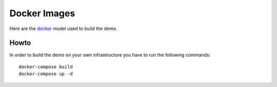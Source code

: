 Docker Images
=============

Here are the `docker`_ model used to build the demo.

Howto
-----

In order to build the demo on your own infrastructure you have to run the
following commands:

::

        docker-compose build
        docker-compose up -d


.. _docker: https://www.docker.com/

